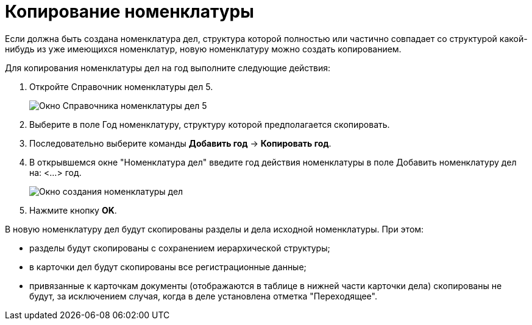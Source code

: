 = Копирование номенклатуры

Если должна быть создана номенклатура дел, структура которой полностью или частично совпадает со структурой какой-нибудь из уже имеющихся номенклатур, новую номенклатуру можно создать копированием.

Для копирования номенклатуры дел на год выполните следующие действия:

. Откройте Справочник номенклатуры дел 5.
+
image::Copy_Range_of_cases.png[Окно Справочника номенклатуры дел 5]
. Выберите в поле Год номенклатуру, структуру которой предполагается скопировать.
. Последовательно выберите команды *Добавить год* → *Копировать год*.
. В открывшемся окне "Номенклатура дел" введите год действия номенклатуры в поле Добавить номенклатуру дел на: <…> год.
+
image::Creat_Range_of_cases_1.png[Окно создания номенклатуры дел]
. Нажмите кнопку *OK*.

В новую номенклатуру дел будут скопированы разделы и дела исходной номенклатуры. При этом:

* разделы будут скопированы с сохранением иерархической структуры;
* в карточки дел будут скопированы все регистрационные данные;
* привязанные к карточкам документы (отображаются в таблице в нижней части карточки дела) скопированы не будут, за исключением случая, когда в деле установлена отметка "Переходящее".
